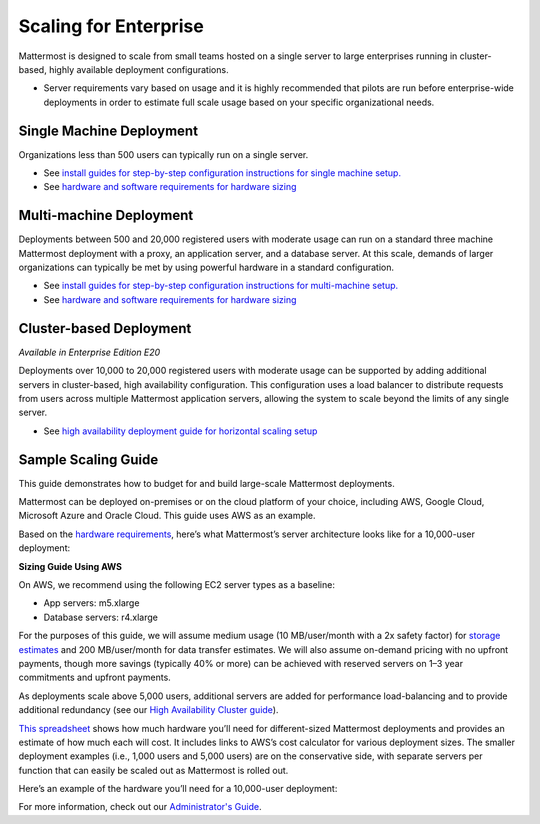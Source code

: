 
Scaling for Enterprise 
======================

Mattermost is designed to scale from small teams hosted on a single server to large enterprises running in cluster-based, highly available deployment configurations. 

- Server requirements vary based on usage and it is highly recommended that pilots are run before enterprise-wide deployments in order to estimate full scale usage based on your specific organizational needs. 

Single Machine Deployment 
^^^^^^^^^^^^^^^^^^^^^^^^^

Organizations less than 500 users can typically run on a single server. 

- See `install guides for step-by-step configuration instructions for single machine setup. <https://docs.mattermost.com/guides/administrator.html#installing-mattermost>`_
- See `hardware and software requirements for hardware sizing <https://docs.mattermost.com/install/requirements.html>`_

Multi-machine Deployment 
^^^^^^^^^^^^^^^^^^^^^^^^

Deployments between 500 and 20,000 registered users with moderate usage can run on a standard three machine Mattermost deployment with a proxy, an application server, and a database server. At this scale, demands of larger organizations can typically be met by using powerful hardware in a standard configuration. 

- See `install guides for step-by-step configuration instructions for multi-machine setup. <https://docs.mattermost.com/guides/administrator.html#installing-mattermost>`_
- See `hardware and software requirements for hardware sizing <https://docs.mattermost.com/install/requirements.html>`_

Cluster-based Deployment 
^^^^^^^^^^^^^^^^^^^^^^^^

*Available in Enterprise Edition E20*

Deployments over 10,000 to 20,000 registered users with moderate usage can be supported by adding additional servers in cluster-based, high availability configuration. This configuration uses a load balancer to distribute requests from users across multiple Mattermost application servers, allowing the system to scale beyond the limits of any single server. 

- See `high availability deployment guide for horizontal scaling setup <https://docs.mattermost.com/deployment/cluster.html>`_

Sample Scaling Guide 
^^^^^^^^^^^^^^^^^^^^^^^^

This guide demonstrates how to budget for and build large-scale Mattermost deployments.

Mattermost can be deployed on-premises or on the cloud platform of your choice, including AWS, Google Cloud, Microsoft Azure and Oracle Cloud. This guide uses AWS as an example.

Based on the `hardware requirements <https://docs.mattermost.com/install/requirements.html#hardware-requirements>`_, here’s what Mattermost’s server architecture looks like for a 10,000-user deployment:

.. image:: ../images/scaling-1.png

**Sizing Guide Using AWS**

On AWS, we recommend using the following EC2 server types as a baseline:

* App servers:  m5.xlarge
* Database servers:  r4.xlarge

For the purposes of this guide, we will assume medium usage (10 MB/user/month with a 2x safety factor) for `storage estimates <https://docs.mattermost.com/install/requirements.html#alternate-storage-calculations>`_ and 200 MB/user/month for data transfer estimates. We will also assume on-demand pricing with no upfront payments, though more savings (typically 40% or more) can be achieved with reserved servers on 1–3 year commitments and upfront payments.

As deployments scale above 5,000 users, additional servers are added for performance load-balancing and to provide additional redundancy (see our `High Availability Cluster guide <https://docs.mattermost.com/deployment/cluster.html#mattermost-server-configuration>`_).

`This spreadsheet <https://docs.google.com/spreadsheets/u/1/d/e/2PACX-1vRkhRPFsf1_91AXFbqnmUT0UnpdZ1ZagbiTw9sfuBAL21ncnu7fynZ3yDrp22-LXCeXh0-xF_NFFPp3/pubhtml>`_ shows how much hardware you’ll need for different-sized Mattermost deployments and provides an estimate of how much each will cost. It includes links to AWS’s cost calculator for various deployment sizes. The smaller deployment examples (i.e., 1,000 users and 5,000 users) are on the conservative side, with separate servers per function that can easily be scaled out as Mattermost is rolled out. 

Here’s an example of the hardware you’ll need for a 10,000-user deployment:

.. image:: ../images/scaling-3.PNG

For more information, check out our `Administrator's Guide <https://docs.mattermost.com/guides/administrator.html>`_.
